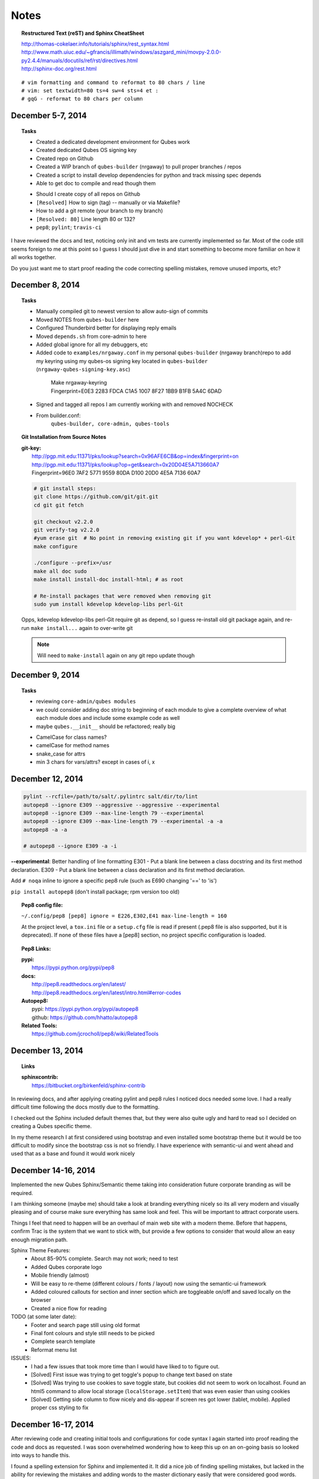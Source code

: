 #####
Notes
#####

.. topic:: Restructured Text (reST) and Sphinx CheatSheet

  |  `<http://thomas-cokelaer.info/tutorials/sphinx/rest_syntax.html>`_
  |  `<http://www.math.uiuc.edu/~gfrancis/illimath/windows/aszgard_mini/movpy-2.0.0-py2.4.4/manuals/docutils/ref/rst/directives.html>`_
  |  `<http://sphinx-doc.org/rest.html>`_

::

  # vim formatting and command to reformat to 80 chars / line
  # vim: set textwidth=80 ts=4 sw=4 sts=4 et :
  # gqG - reformat to 80 chars per column


================================================================================
December 5-7, 2014
================================================================================

.. topic:: Tasks

  - Created a dedicated development environment for Qubes work
  - Created dedicated Qubes OS signing key
  - Created repo on Github
  - Created a WIP branch of ``qubes-builder`` (nrgaway) to pull proper branches /
    repos
  - Created a script to install develop dependencies for python and track missing
    spec depends
  - Able to get doc to compile and read though them

  ..

  - Should I create copy of all repos on Github
  - ``[Resolved]`` How to sign (tag) -- manually or via Makefile?
  - How to add a git remote (your branch to my branch)
  - ``[Resolved: 80]`` Line length 80 or 132?
  - ``pep8``; ``pylint``; ``travis-ci``

I have reviewed the docs and test, noticing only init and vm tests are currently
implemented so far.  Most of the code still seems foreign to me at this point so
I guess I should just dive in and start something to become more familiar on how
it all works together.

Do you just want me to start proof reading the code correcting spelling
mistakes, remove unused imports, etc?

================================================================================
December 8, 2014
================================================================================

.. topic:: Tasks

  - Manually compiled git to newest version to allow auto-sign of commits
  - Moved NOTES from ``qubes-builder`` here
  - Configured Thunderbird better for displaying reply emails
  - Moved ``depends.sh`` from core-admin to here
  - Added global ignore for all my debuggers, etc
  - Added code to ``examples/nrgaway.conf`` in my personal ``qubes-builder`` (nrgaway
    branch)repo to add my keyring using my qubes-os signing key located in
    ``qubes-builder`` (``nrgaway-qubes-signing-key.asc``)

   ..

    | Make nrgaway-keyring
    | Fingerprint=E0E3 2283 FDCA C1A5 1007  8F27 1BB9 B1FB 5A4C 6DAD

  - Signed and tagged all repos I am currently working with and removed NOCHECK

  - From builder.conf:
     ``qubes-builder, core-admin, qubes-tools``

.. PARSED-LITERAL::

.. topic:: Git Installation from Source Notes

  |  **git-key:**
  |    `<http://pgp.mit.edu:11371/pks/lookup?search=0x96AFE6CB&op=index&fingerprint=on>`_
  |    `<http://pgp.mit.edu:11371/pks/lookup?op=get&search=0x20D04E5A713660A7>`_
  |    Fingerprint=96E0 7AF2 5771 9559 80DA  D100 20D0 4E5A 7136 60A7

  .. CODE::

    # git install steps:
    git clone https://github.com/git/git.git
    cd git git fetch

    git checkout v2.2.0
    git verify-tag v2.2.0
    #yum erase git  # No point in removing existing git if you want kdevelop* + perl-Git
    make configure

    ./configure --prefix=/usr
    make all doc sudo
    make install install-doc install-html; # as root

    # Re-install packages that were removed when removing git
    sudo yum install kdevelop kdevelop-libs perl-Git

  Opps, kdevelop kdevelop-libs perl-Git require git as depend, so I guess
  re-install old git package again, and re-run ``make install...`` again to
  over-write git

  .. NOTE::
     Will need to ``make-install`` again on any git repo update though


================================================================================
December 9, 2014
================================================================================

.. topic:: Tasks

  - reviewing ``core-admin/qubes modules``
  - we could consider adding doc string to beginning of each module to give a
    complete overview of what each module does and include some example code as
    well
  - maybe ``qubes.__init__`` should be refactored; really big
  ..
  - CamelCase for class names?
  - camelCase for method names
  - snake_case for attrs
  - min 3 chars for vars/attrs?  except in cases of i, x


================================================================================
December 12, 2014
================================================================================

.. CODE::

    pylint --rcfile=/path/to/salt/.pylintrc salt/dir/to/lint
    autopep8 --ignore E309 --aggressive --aggressive --experimental
    autopep8 --ignore E309 --max-line-length 79 --experimental
    autopep8 --ignore E309 --max-line-length 79 --experimental -a -a
    autopep8 -a -a

    # autopep8 --ignore E309 -a -i

**--experimental**:  Better handling of line formatting E301 - Put a blank line
between a class docstring and its first method declaration.  E309 - Put a blank
line between a class declaration and its first method declaration.

Add ``# noqa`` inline to ignore a specific pep8 rule (such as E690 changing '=='
to 'is')

``pip install autopep8`` (don't install package; rpm version too old)

.. admonition:: TODO

.. topic:: Pep8 config file:

  ``~/.config/pep8 [pep8] ignore = E226,E302,E41 max-line-length = 160``

  At the project level, a ``tox.ini`` file or a ``setup.cfg`` file is read if present
  (.pep8 file is also supported, but it is deprecated). If none of these files
  have a [pep8] section, no project specific configuration is loaded.

.. topic:: Pep8 Links:

  | **pypi:**
  |  `<https://pypi.python.org/pypi/pep8>`_
  ..
  | **docs:**
  |  `<http://pep8.readthedocs.org/en/latest/>`_
  |  `<http://pep8.readthedocs.org/en/latest/intro.html#error-codes>`_
  ..
  | **Autopep8:**
  |  pypi: `<https://pypi.python.org/pypi/autopep8>`_
  |  github: `<https://github.com/hhatto/autopep8>`_

  | **Related Tools:**
  |   `<https://github.com/jcrocholl/pep8/wiki/RelatedTools>`_


================================================================================
December 13, 2014
================================================================================

.. topic:: Links

  | **sphinxcontrib:**
  |  `<https://bitbucket.org/birkenfeld/sphinx-contrib>`_

In reviewing docs, and after applying creating pylint and pep8 rules I noticed
docs needed some love.  I had a really difficult time following the docs mostly
due to the formatting.

I checked out the Sphinx included default themes that, but they were also quite
ugly and hard to read so I decided on creating a Qubes specific theme.

In my theme research I at first considered using bootstrap and even installed
some bootstrap theme but it would be too difficult to modify since the bootstrap
css is not so friendly.  I have experience with semantic-ui and went ahead and
used that as a base and found it would work nicely


================================================================================
December 14-16, 2014
================================================================================

Implemented the new Qubes Sphinx/Semantic theme taking into consideration future
corporate branding as will be required.

I am thinking someone (maybe me) should take a look at branding everything
nicely so its all very modern and visually pleasing and of course make sure
everything has same look and feel.  This will be important to attract corporate
users.

Things I feel that need to happen will be an overhaul of main web site with a
modern theme.  Before that happens, confirm Trac is the system that we want to
stick with, but provide a few options to consider that would allow an easy
enough migration path.

Sphinx Theme Features:
  - About 85-90% complete.  Search may not work; need to test
  - Added Qubes corporate logo
  - Mobile friendly (almost)
  - Will be easy to re-theme (different colours / fonts / layout) now using the
    semantic-ui framework
  - Added coloured callouts for section and inner section which are toggleable
    on/off and saved locally on the browser
  - Created a nice flow for reading

TODO (at  some later date):
  - Footer and search page still using old format
  - Final font colours and style still needs to be picked
  - Complete search template
  - Reformat menu list

ISSUES:
  - I had a few issues that took more time than I would have liked to to figure
    out.
  - [Solved] First issue was trying to get toggle's popup to change text based
    on state
  - [Solved] Was trying to use cookies to save toggle state, but cookies did
    not seem to work on localhost.  Found an html5 command to allow local
    storage (``localStorage.setItem``) that was even easier than using cookies
  - [Solved] Getting side column to flow nicely and dis-appear if screen res
    got lower (tablet, mobile).  Applied proper css styling to fix


================================================================================
December 16-17, 2014
================================================================================

After reviewing code and creating initial tools and configurations for code
syntax I again started into proof reading the code and docs as requested.  I was
soon overwhelmed wondering how to keep this up on an on-going basis so looked
into ways to handle this.

I found a spelling extension for Sphinx and implemented it.  It did a nice job
of finding spelling mistakes, but lacked in the ability for reviewing the
mistakes and adding words to the master dictionary easily that were considered
good words.

I created a small sphinx extension that also works stand alone that takes the
spelling output and removes duplicates and formats it nicely for review.  I
decided to also in include the suggested word replacements so one could easily
compare if the word was actually a mistake.  I chose a simple YAML format for
the only reason that the word and suggestions will be styled different colours
when reviewing so it made it even easier to read.  I am just using regex to
parse it (not YAML parser).

I then used the tool to fix all spelling errors it could find :)

To run the spelling extension, just type ``make spelling`` in the docs directory.
If there are no typos, then it will complete without an error, otherwise it will
show an error and there will be two files written in the ``_build/spelling``
directory named output.txt and output-missing.txt.  The latter sorts and removes
duplicate entries and displays for easy review.  If there are words that we want
added to the dictionary, keep them in that file and delete all those words that
are spelling mistakes, then run ``_ext/spelltool _build/spelling/output-missing
spelling_wordlist.txt`` and that will add the words left in output-missing.yaml
to the dictionary.  Then run 'make spelling' again and use that list to fix
spelling mistakes.

Cleaned up theme, spelling. code profiling code and committed it.  Not sure if I
am signing it correctly yet though


================================================================================
December 18, 2014
================================================================================

Will be starting on adding logging into the Qubes modules today.

Was also thinking I could start on some ``CI`` system like ``Jenkins`` to tie everything
together, especially with multiple developers working on code

